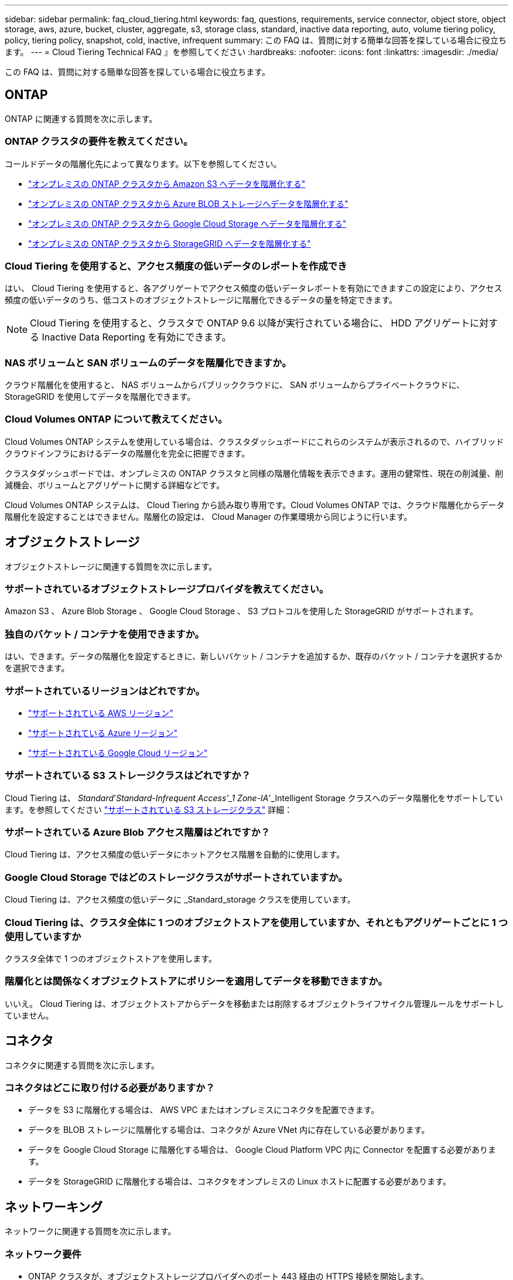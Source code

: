 ---
sidebar: sidebar 
permalink: faq_cloud_tiering.html 
keywords: faq, questions, requirements, service connector, object store, object storage, aws, azure, bucket, cluster, aggregate, s3, storage class, standard, inactive data reporting, auto, volume tiering policy, policy, tiering policy, snapshot, cold, inactive, infrequent 
summary: この FAQ は、質問に対する簡単な回答を探している場合に役立ちます。 
---
= Cloud Tiering Technical FAQ 』を参照してください
:hardbreaks:
:nofooter: 
:icons: font
:linkattrs: 
:imagesdir: ./media/


[role="lead"]
この FAQ は、質問に対する簡単な回答を探している場合に役立ちます。



== ONTAP

ONTAP に関連する質問を次に示します。



=== ONTAP クラスタの要件を教えてください。

コールドデータの階層化先によって異なります。以下を参照してください。

* link:task_tiering_onprem_aws.html#preparing-your-ontap-clusters["オンプレミスの ONTAP クラスタから Amazon S3 へデータを階層化する"]
* link:task_tiering_onprem_azure.html#preparing-your-ontap-clusters["オンプレミスの ONTAP クラスタから Azure BLOB ストレージへデータを階層化する"]
* link:task_tiering_onprem_gcp.html#preparing-your-ontap-clusters["オンプレミスの ONTAP クラスタから Google Cloud Storage へデータを階層化する"]
* link:task_tiering_onprem_storagegrid.html#preparing-your-ontap-clusters["オンプレミスの ONTAP クラスタから StorageGRID へデータを階層化する"]




=== Cloud Tiering を使用すると、アクセス頻度の低いデータのレポートを作成でき

はい、 Cloud Tiering を使用すると、各アグリゲートでアクセス頻度の低いデータレポートを有効にできますこの設定により、アクセス頻度の低いデータのうち、低コストのオブジェクトストレージに階層化できるデータの量を特定できます。


NOTE: Cloud Tiering を使用すると、クラスタで ONTAP 9.6 以降が実行されている場合に、 HDD アグリゲートに対する Inactive Data Reporting を有効にできます。



=== NAS ボリュームと SAN ボリュームのデータを階層化できますか。

クラウド階層化を使用すると、 NAS ボリュームからパブリッククラウドに、 SAN ボリュームからプライベートクラウドに、 StorageGRID を使用してデータを階層化できます。



=== Cloud Volumes ONTAP について教えてください。

Cloud Volumes ONTAP システムを使用している場合は、クラスタダッシュボードにこれらのシステムが表示されるので、ハイブリッドクラウドインフラにおけるデータの階層化を完全に把握できます。

クラスタダッシュボードでは、オンプレミスの ONTAP クラスタと同様の階層化情報を表示できます。運用の健常性、現在の削減量、削減機会、ボリュームとアグリゲートに関する詳細などです。

Cloud Volumes ONTAP システムは、 Cloud Tiering から読み取り専用です。Cloud Volumes ONTAP では、クラウド階層化からデータ階層化を設定することはできません。階層化の設定は、 Cloud Manager の作業環境から同じように行います。



== オブジェクトストレージ

オブジェクトストレージに関連する質問を次に示します。



=== サポートされているオブジェクトストレージプロバイダを教えてください。

Amazon S3 、 Azure Blob Storage 、 Google Cloud Storage 、 S3 プロトコルを使用した StorageGRID がサポートされます。



=== 独自のバケット / コンテナを使用できますか。

はい、できます。データの階層化を設定するときに、新しいバケット / コンテナを追加するか、既存のバケット / コンテナを選択するかを選択できます。



=== サポートされているリージョンはどれですか。

* link:reference_aws_support.html["サポートされている AWS リージョン"]
* link:reference_azure_support.html["サポートされている Azure リージョン"]
* link:reference_google_support.html["サポートされている Google Cloud リージョン"]




=== サポートされている S3 ストレージクラスはどれですか？

Cloud Tiering は、 _Standard_'_Standard-Infrequent Access'_1 Zone-IA_'_Intelligent Storage クラスへのデータ階層化をサポートしています。を参照してください link:reference_aws_support.html["サポートされている S3 ストレージクラス"] 詳細：



=== サポートされている Azure Blob アクセス階層はどれですか？

Cloud Tiering は、アクセス頻度の低いデータにホットアクセス階層を自動的に使用します。



=== Google Cloud Storage ではどのストレージクラスがサポートされていますか。

Cloud Tiering は、アクセス頻度の低いデータに _Standard_storage クラスを使用しています。



=== Cloud Tiering は、クラスタ全体に 1 つのオブジェクトストアを使用していますか、それともアグリゲートごとに 1 つ使用していますか

クラスタ全体で 1 つのオブジェクトストアを使用します。



=== 階層化とは関係なくオブジェクトストアにポリシーを適用してデータを移動できますか。

いいえ。 Cloud Tiering は、オブジェクトストアからデータを移動または削除するオブジェクトライフサイクル管理ルールをサポートしていません。



== コネクタ

コネクタに関連する質問を次に示します。



=== コネクタはどこに取り付ける必要がありますか？

* データを S3 に階層化する場合は、 AWS VPC またはオンプレミスにコネクタを配置できます。
* データを BLOB ストレージに階層化する場合は、コネクタが Azure VNet 内に存在している必要があります。
* データを Google Cloud Storage に階層化する場合は、 Google Cloud Platform VPC 内に Connector を配置する必要があります。
* データを StorageGRID に階層化する場合は、コネクタをオンプレミスの Linux ホストに配置する必要があります。




== ネットワーキング

ネットワークに関連する質問を次に示します。



=== ネットワーク要件

* ONTAP クラスタが、オブジェクトストレージプロバイダへのポート 443 経由の HTTPS 接続を開始します。
+
ONTAP は、オブジェクトストレージとの間でデータの読み取りと書き込みを行います。オブジェクトストレージが開始されることはなく、応答するだけです。

* StorageGRID の場合、 ONTAP クラスタは、ユーザ指定のポートから StorageGRID への HTTPS 接続を開始します（このポートは階層化のセットアップ時に設定可能です）。
* コネクタには、ポート 443 経由での ONTAP クラスタへのアウトバウンド HTTPS 接続、オブジェクトストア、およびクラウド階層化サービスが必要です。


詳細については、以下を参照してください。

* link:task_tiering_onprem_aws.html["オンプレミスの ONTAP クラスタから Amazon S3 へデータを階層化する"]
* link:task_tiering_onprem_azure.html["オンプレミスの ONTAP クラスタから Azure BLOB ストレージへデータを階層化する"]
* link:task_tiering_onprem_gcp.html["オンプレミスの ONTAP クラスタから Google Cloud Storage へデータを階層化する"]
* link:task_tiering_onprem_storagegrid.html["オンプレミスの ONTAP クラスタから StorageGRID へデータを階層化する"]




== 権限

権限に関連する質問を次に示します。



=== AWS で必要な権限

権限が必要です link:task_tiering_onprem_aws#preparing-amazon-s3["をクリックして S3 バケットを管理します"]。



=== Azure で必要な権限

Cloud Manager に提供する必要がある権限以外で追加の権限は必要ありません。



=== Google Cloud Platform に必要な権限は何ですか。

ストレージ管理者の権限は、ストレージアクセスキーを含むサービスアカウントに必要です。



=== StorageGRID に必要な権限

link:task_tiering_onprem_storagegrid.html#preparing-storagegrid["S3 権限が必要です"]。
